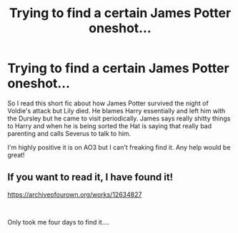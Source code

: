 #+TITLE: Trying to find a certain James Potter oneshot...

* Trying to find a certain James Potter oneshot...
:PROPERTIES:
:Author: CaptainMarv3l
:Score: 10
:DateUnix: 1565383709.0
:DateShort: 2019-Aug-10
:FlairText: What's That Fic?
:END:
So I read this short fic about how James Potter survived the night of Voldie's attack but Lily died. He blames Harry essentially and left him with the Dursley but he came to visit periodically. James says really shitty things to Harry and when he is being sorted the Hat is saying that really bad parenting and calls Severus to talk to him.

I'm highly positive it is on AO3 but I can't freaking find it. Any help would be great!


** If you want to read it, I have found it!

[[https://archiveofourown.org/works/12634827]]

​

Only took me four days to find it....
:PROPERTIES:
:Author: CaptainMarv3l
:Score: 1
:DateUnix: 1565636086.0
:DateShort: 2019-Aug-12
:END:
